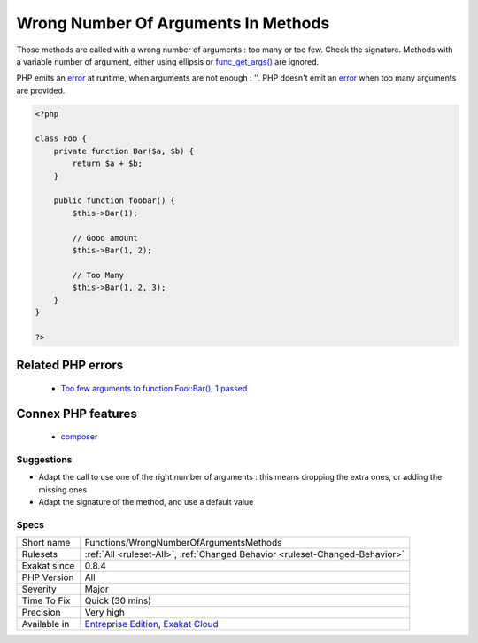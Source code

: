.. _functions-wrongnumberofargumentsmethods:


.. _wrong-number-of-arguments-in-methods:

Wrong Number Of Arguments In Methods
++++++++++++++++++++++++++++++++++++

.. meta::
	:description:
		Wrong Number Of Arguments In Methods: Those methods are called with a wrong number of arguments : too many or too few.
	:twitter:card: summary_large_image
	:twitter:site: @exakat
	:twitter:title: Wrong Number Of Arguments In Methods
	:twitter:description: Wrong Number Of Arguments In Methods: Those methods are called with a wrong number of arguments : too many or too few
	:twitter:creator: @exakat
	:twitter:image:src: https://www.exakat.io/wp-content/uploads/2020/06/logo-exakat.png
	:og:image: https://www.exakat.io/wp-content/uploads/2020/06/logo-exakat.png
	:og:title: Wrong Number Of Arguments In Methods
	:og:type: article
	:og:description: Those methods are called with a wrong number of arguments : too many or too few
	:og:url: https://exakat.readthedocs.io/en/latest/Reference/Rules/Wrong Number Of Arguments In Methods.html
	:og:locale: en

.. raw:: html


	<script type="application/ld+json">{"@context":"https:\/\/schema.org","@graph":[{"@type":"WebPage","@id":"https:\/\/php-tips.readthedocs.io\/en\/latest\/Reference\/Rules\/Functions\/WrongNumberOfArgumentsMethods.html","url":"https:\/\/php-tips.readthedocs.io\/en\/latest\/Reference\/Rules\/Functions\/WrongNumberOfArgumentsMethods.html","name":"Wrong Number Of Arguments In Methods","isPartOf":{"@id":"https:\/\/www.exakat.io\/"},"datePublished":"Fri, 10 Jan 2025 09:47:06 +0000","dateModified":"Fri, 10 Jan 2025 09:47:06 +0000","description":"Those methods are called with a wrong number of arguments : too many or too few","inLanguage":"en-US","potentialAction":[{"@type":"ReadAction","target":["https:\/\/exakat.readthedocs.io\/en\/latest\/Wrong Number Of Arguments In Methods.html"]}]},{"@type":"WebSite","@id":"https:\/\/www.exakat.io\/","url":"https:\/\/www.exakat.io\/","name":"Exakat","description":"Smart PHP static analysis","inLanguage":"en-US"}]}</script>

Those methods are called with a wrong number of arguments : too many or too few. Check the signature.
Methods with a variable number of argument, either using ellipsis or `func_get_args() <https://www.php.net/func_get_args>`_ are ignored. 

PHP emits an `error <https://www.php.net/error>`_ at runtime, when arguments are not enough : ''. PHP doesn't emit an `error <https://www.php.net/error>`_ when too many arguments are provided.

.. code-block:: php
   
   <?php
   
   class Foo {
       private function Bar($a, $b) {
           return $a + $b;
       }
       
       public function foobar() {
           $this->Bar(1);
           
           // Good amount
           $this->Bar(1, 2);
           
           // Too Many
           $this->Bar(1, 2, 3);
       }
   }
   
   ?>
Related PHP errors 
-------------------

  + `Too few arguments to function Foo::Bar(), 1 passed <https://php-errors.readthedocs.io/en/latest/messages/too-few-arguments-to-function-%25s%25s%25s%28%29%2C-%25d-passed-and-%25s-%25d.html>`_



Connex PHP features
-------------------

  + `composer <https://php-dictionary.readthedocs.io/en/latest/dictionary/composer.ini.html>`_


Suggestions
___________

* Adapt the call to use one of the right number of arguments : this means dropping the extra ones, or adding the missing ones
* Adapt the signature of the method, and use a default value




Specs
_____

+--------------+-------------------------------------------------------------------------------------------------------------------------+
| Short name   | Functions/WrongNumberOfArgumentsMethods                                                                                 |
+--------------+-------------------------------------------------------------------------------------------------------------------------+
| Rulesets     | :ref:`All <ruleset-All>`, :ref:`Changed Behavior <ruleset-Changed-Behavior>`                                            |
+--------------+-------------------------------------------------------------------------------------------------------------------------+
| Exakat since | 0.8.4                                                                                                                   |
+--------------+-------------------------------------------------------------------------------------------------------------------------+
| PHP Version  | All                                                                                                                     |
+--------------+-------------------------------------------------------------------------------------------------------------------------+
| Severity     | Major                                                                                                                   |
+--------------+-------------------------------------------------------------------------------------------------------------------------+
| Time To Fix  | Quick (30 mins)                                                                                                         |
+--------------+-------------------------------------------------------------------------------------------------------------------------+
| Precision    | Very high                                                                                                               |
+--------------+-------------------------------------------------------------------------------------------------------------------------+
| Available in | `Entreprise Edition <https://www.exakat.io/entreprise-edition>`_, `Exakat Cloud <https://www.exakat.io/exakat-cloud/>`_ |
+--------------+-------------------------------------------------------------------------------------------------------------------------+


